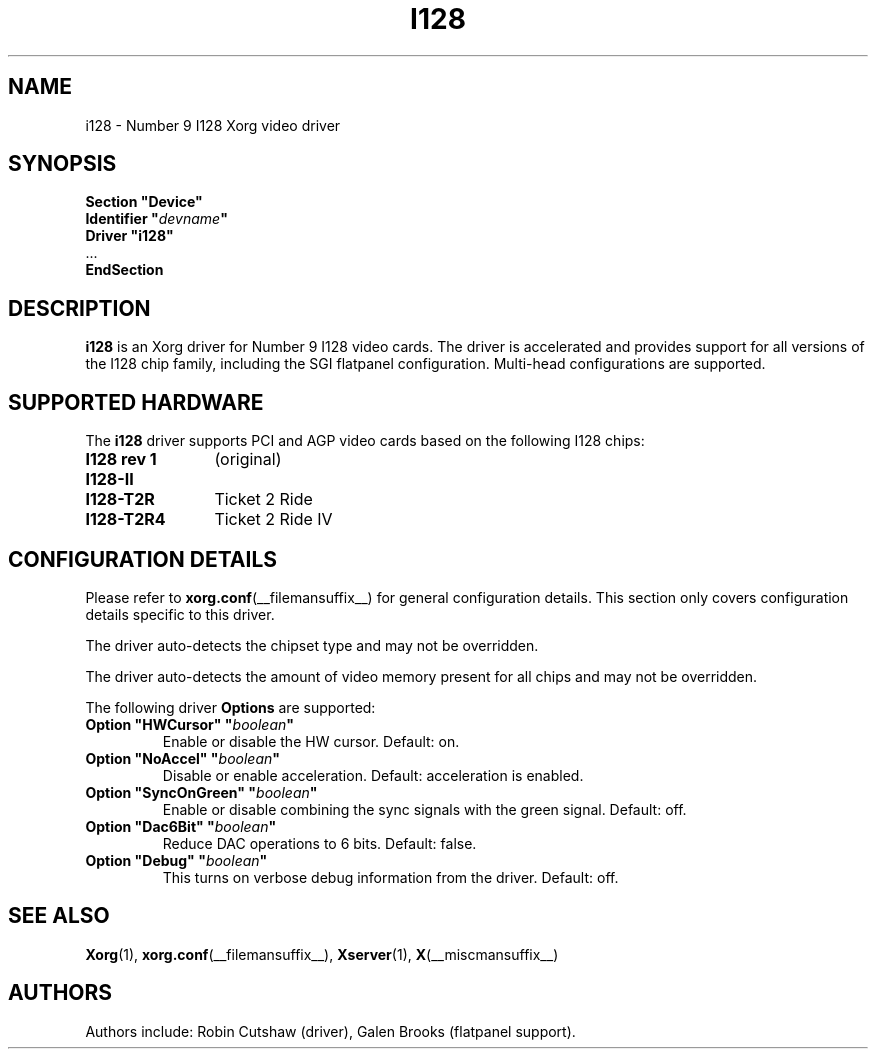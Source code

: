 .\" shorthand for double quote that works everywhere.
.ds q \N'34'
.TH I128 __drivermansuffix__ 2009-01-09 __vendorversion__
.SH NAME
i128 \- Number 9 I128 Xorg video driver
.SH SYNOPSIS
.nf
.B "Section \*qDevice\*q"
.BI "  Identifier \*q"  devname \*q
.B  "  Driver \*qi128\*q"
\ \ ...
.B EndSection
.fi
.SH DESCRIPTION
.B i128
is an Xorg driver for Number 9 I128 video cards.
The driver is accelerated and provides support for all versions of the
I128 chip family, including the SGI flatpanel configuration.
Multi-head configurations are supported.
.SH SUPPORTED HARDWARE
The
.B i128
driver supports PCI and AGP video cards based on the following I128 chips:
.TP 12
.B I128 rev 1
(original)
.TP 12
.B I128-II
.TP 12
.B I128-T2R
Ticket 2 Ride
.TP 12
.B I128-T2R4
Ticket 2 Ride IV
.SH CONFIGURATION DETAILS
Please refer to
.BR xorg.conf (__filemansuffix__)
for general configuration details.
This section only covers configuration details specific to this driver.
.PP
The driver auto-detects the chipset type and may not be overridden.
.PP
The driver auto-detects the amount of video memory present for all
chips and may not be overridden.
.PP
The following driver
.B Options
are supported:
.TP
.BI "Option \*qHWCursor\*q \*q" boolean \*q
Enable or disable the HW cursor.
Default: on.
.TP
.BI "Option \*qNoAccel\*q \*q" boolean \*q
Disable or enable acceleration.
Default: acceleration is enabled.
.TP
.BI "Option \*qSyncOnGreen\*q \*q" boolean \*q
Enable or disable combining the sync signals with the green signal.
Default: off.
.TP
.BI "Option \*qDac6Bit\*q \*q" boolean \*q
Reduce DAC operations to 6 bits.
Default: false.
.TP
.BI "Option \*qDebug\*q \*q" boolean \*q
This turns on verbose debug information from the driver.
Default: off.
.SH "SEE ALSO"
.BR Xorg (1),
.BR xorg.conf (__filemansuffix__),
.BR Xserver (1),
.BR X (__miscmansuffix__)
.SH AUTHORS
Authors include: Robin Cutshaw (driver), Galen Brooks (flatpanel support).
